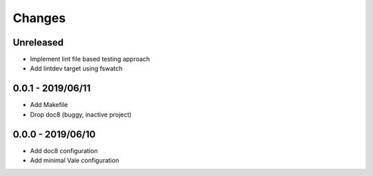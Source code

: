 =======
Changes
=======


Unreleased
==========

- Implement lint file based testing approach
- Add lintdev target using fswatch

0.0.1 - 2019/06/11
==================

- Add Makefile
- Drop doc8 (buggy, inactive project)

0.0.0 - 2019/06/10
==================

- Add doc8 configuration
- Add minimal Vale configuration
